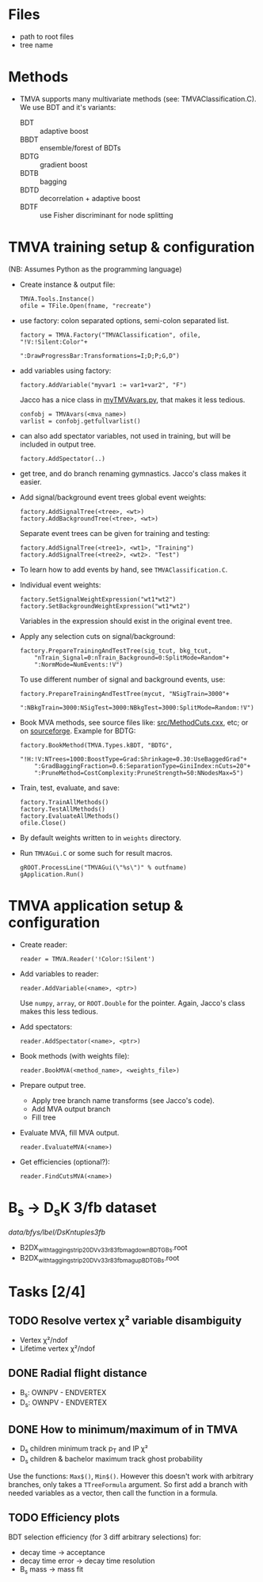 * Files
- path to root files
- tree name

* Methods
- TMVA supports many multivariate methods (see:
  TMVAClassification.C).  We use BDT and it's variants:
  - BDT :: adaptive boost
  - BBDT :: ensemble/forest of BDTs
  - BDTG :: gradient boost
  - BDTB :: bagging
  - BDTD :: decorrelation + adaptive boost
  - BDTF :: use Fisher discriminant for node splitting

* TMVA training setup & configuration
(NB: Assumes Python as the programming language)
- Create instance & output file:
  : TMVA.Tools.Instance()
  : ofile = TFile.Open(fname, "recreate")
- use factory: colon separated options, semi-colon separated list.
  : factory = TMVA.Factory("TMVAClassification", ofile, "!V:!Silent:Color"+
  :                        ":DrawProgressBar:Transformations=I;D;P;G,D")
- add variables using factory:
  : factory.AddVariable("myvar1 := var1+var2", "F")
  Jacco has a nice class in [[file:jdv/myTMVAvars.py][myTMVAvars.py]], that makes it less tedious.
  : confobj = TMVAvars(<mva_name>)
  : varlist = confobj.getfullvarlist()
- can also add spectator variables, not used in training, but will be
  included in output tree.
  : factory.AddSpectator(..)
- get tree, and do branch renaming gymnastics.  Jacco's class makes it
  easier.
- Add signal/background event trees global event weights:
  : factory.AddSignalTree(<tree>, <wt>)
  : factory.AddBackgroundTree(<tree>, <wt>)
  Separate event trees can be given for training and testing:
  : factory.AddSignalTree(<tree1>, <wt1>, "Training")
  : factory.AddSignalTree(<tree2>, <wt2>. "Test")
- To learn how to add events by hand, see ~TMVAClassification.C~.
- Individual event weights:
  : factory.SetSignalWeightExpression("wt1*wt2")
  : factory.SetBackgroundWeightExpression("wt1*wt2")
  Variables in the expression should exist in the original event tree.
- Apply any selection cuts on signal/background:
  : factory.PrepareTrainingAndTestTree(sig_tcut, bkg_tcut,
  :     "nTrain_Signal=0:nTrain_Background=0:SplitMode=Random"+
  :     ":NormMode=NumEvents:!V")
  To use different number of signal and background events, use:
  : factory.PrepareTrainingAndTestTree(mycut, "NSigTrain=3000"+
  :     ":NBkgTrain=3000:NSigTest=3000:NBkgTest=3000:SplitMode=Random:!V")
- Book MVA methods, see source files like: [[http://root.cern.ch/gitweb?p=root.git;a=blob;f=tmva/src/MethodCuts.cxx;hb=HEAD][src/MethodCuts.cxx]], etc; or
  on [[http://tmva.sourceforge.net/optionRef.html][sourceforge]].  Example for BDTG:
  : factory.BookMethod(TMVA.Types.kBDT, "BDTG",
  :     "!H:!V:NTrees=1000:BoostType=Grad:Shrinkage=0.30:UseBaggedGrad"+
  :     ":GradBaggingFraction=0.6:SeparationType=GiniIndex:nCuts=20"+
  :     ":PruneMethod=CostComplexity:PruneStrength=50:NNodesMax=5")
- Train, test, evaluate, and save:
  : factory.TrainAllMethods()
  : factory.TestAllMethods()
  : factory.EvaluateAllMethods()
  : ofile.Close()
- By default weights written to in ~weights~ directory.
- Run ~TMVAGui.C~ or some such for result macros.
  : gROOT.ProcessLine("TMVAGui(\"%s\")" % outfname)
  : gApplication.Run()

* TMVA application setup & configuration
- Create reader:
  : reader = TMVA.Reader('!Color:!Silent')
- Add variables to reader:
  : reader.AddVariable(<name>, <ptr>)
  Use ~numpy~, ~array~, or ~ROOT.Double~ for the pointer.  Again,
  Jacco's class makes this less tedious.
- Add spectators:
  : reader.AddSpectator(<name>, <ptr>)
- Book methods (with weights file):
  : reader.BookMVA(<method_name>, <weights_file>)
- Prepare output tree.
  - Apply tree branch name transforms (see Jacco's code).
  - Add MVA output branch
  - Fill tree
- Evaluate MVA, fill MVA output.
  : reader.EvaluateMVA(<name>)
- Get efficiencies (optional?):
  : reader.FindCutsMVA(<name>)

* B_{s} → D_{s}K 3/fb dataset
/data/bfys/lbel/DsKntuples3fb/
- B2DX_withtagging_strip20_DVv33r8_3fb_magdown_BDTG_Bs.root
- B2DX_withtagging_strip20_DVv33r8_3fb_magup_BDTG_Bs.root

* Tasks [2/4]
** TODO Resolve vertex χ² variable disambiguity
- Vertex χ²/ndof
- Lifetime vertex χ²/ndof
** DONE Radial flight distance
   CLOSED: [2014-09-05 Fri 15:45]
- B_{s}: OWNPV - ENDVERTEX
- D_{s}: OWNPV - ENDVERTEX
** DONE How to minimum/maximum of in TMVA
   CLOSED: [2014-09-08 Mon 16:56]
- D_{s} children minimum track p_{T} and IP χ²
- D_{s} children & bachelor maximum track ghost probability
Use the functions: =Max$()=, =Min$()=.  However this doesn't work with
arbitrary branches, only takes a ~TTreeFormula~ argument.  So first
add a branch with needed variables as a vector, then call the function
in a formula.
** TODO Efficiency plots
BDT selection efficiency (for 3 diff arbitrary selections) for:
- decay time → acceptance
- decay time error → decay time resolution
- B_{s} mass → mass fit
